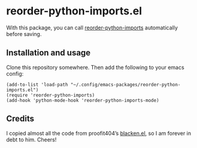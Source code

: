 * reorder-python-imports.el

With this package, you can call [[https://github.com/asottile/reorder_python_imports][reorder-python-imports]] automatically before saving.

** Installation and usage

Clone this repository somewhere. Then add the following to your emacs config:

#+BEGIN_SRC elisp
(add-to-list 'load-path "~/.config/emacs-packages/reorder-python-imports.el")
(require 'reorder-python-imports)
(add-hook 'python-mode-hook 'reorder-python-imports-mode)
#+END_SRC

** Credits

I copied almost all the code from proofit404’s [[https://github.com/proofit404/blacken][blacken.el]], so I am forever in debt to him. Cheers!
